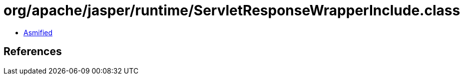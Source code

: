 = org/apache/jasper/runtime/ServletResponseWrapperInclude.class

 - link:ServletResponseWrapperInclude-asmified.java[Asmified]

== References


